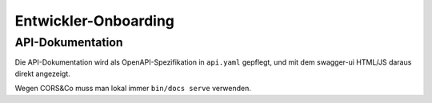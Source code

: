 =====================
Entwickler-Onboarding
=====================

API-Dokumentation
=================

Die API-Dokumentation wird als OpenAPI-Spezifikation in ``api.yaml`` gepflegt,
und mit dem swagger-ui HTML/JS daraus direkt angezeigt.

Wegen CORS&Co muss man lokal immer ``bin/docs serve`` verwenden.
